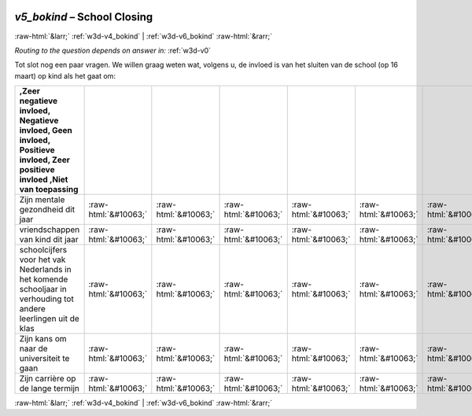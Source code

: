 .. _w3d-v5_bokind: 

 
 .. role:: raw-html(raw) 
        :format: html 
 
`v5_bokind` – School Closing
======================================== 


:raw-html:`&larr;` :ref:`w3d-v4_bokind` | :ref:`w3d-v6_bokind` :raw-html:`&rarr;` 
 
*Routing to the question depends on answer in:* :ref:`w3d-v0` 

Tot slot nog een paar vragen. We willen graag weten wat, volgens u, de invloed is van het sluiten van de school (op 16 maart) op kind als het gaat om:
 
.. csv-table:: 
   :delim: | 
   :header: ,Zeer negatieve invloed, Negatieve invloed, Geen invloed, Positieve invloed, Zeer positieve invloed ,Niet van toepassing
 
           Zijn mentale gezondheid dit jaar | :raw-html:`&#10063;`|:raw-html:`&#10063;`|:raw-html:`&#10063;`|:raw-html:`&#10063;`|:raw-html:`&#10063;`|:raw-html:`&#10063;` 
           vriendschappen van kind dit jaar | :raw-html:`&#10063;`|:raw-html:`&#10063;`|:raw-html:`&#10063;`|:raw-html:`&#10063;`|:raw-html:`&#10063;`|:raw-html:`&#10063;` 
           schoolcijfers voor het vak Nederlands in het komende schooljaar in verhouding tot andere leerlingen uit de klas | :raw-html:`&#10063;`|:raw-html:`&#10063;`|:raw-html:`&#10063;`|:raw-html:`&#10063;`|:raw-html:`&#10063;`|:raw-html:`&#10063;` 
           Zijn kans om naar de universiteit te gaan | :raw-html:`&#10063;`|:raw-html:`&#10063;`|:raw-html:`&#10063;`|:raw-html:`&#10063;`|:raw-html:`&#10063;`|:raw-html:`&#10063;` 
           Zijn carrière op de lange termijn | :raw-html:`&#10063;`|:raw-html:`&#10063;`|:raw-html:`&#10063;`|:raw-html:`&#10063;`|:raw-html:`&#10063;`|:raw-html:`&#10063;` 

.. image:: ../_screenshots/w3-v5_bokind.png 


:raw-html:`&larr;` :ref:`w3d-v4_bokind` | :ref:`w3d-v6_bokind` :raw-html:`&rarr;` 
 
